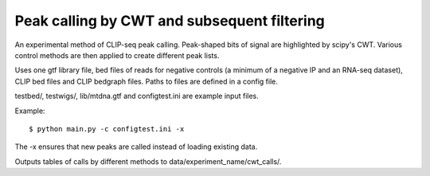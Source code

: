 Peak calling by CWT and subsequent filtering
========

An experimental method of CLIP-seq peak calling.
Peak-shaped bits of signal are highlighted by scipy's CWT.
Various control methods are then applied to create different peak lists.

Uses one gtf library file, bed files of reads for negative controls (a minimum of a negative IP and an RNA-seq dataset), CLIP bed files and CLIP bedgraph files.
Paths to files are defined in a config file.

testbed/, testwigs/, lib/mtdna.gtf and configtest.ini are example input files.

Example: ::

	$ python main.py -c configtest.ini -x

The -x ensures that new peaks are called instead of loading existing data.

Outputs tables of calls by different methods to data/experiment_name/cwt_calls/.

